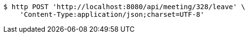 [source,bash]
----
$ http POST 'http://localhost:8080/api/meeting/328/leave' \
    'Content-Type:application/json;charset=UTF-8'
----